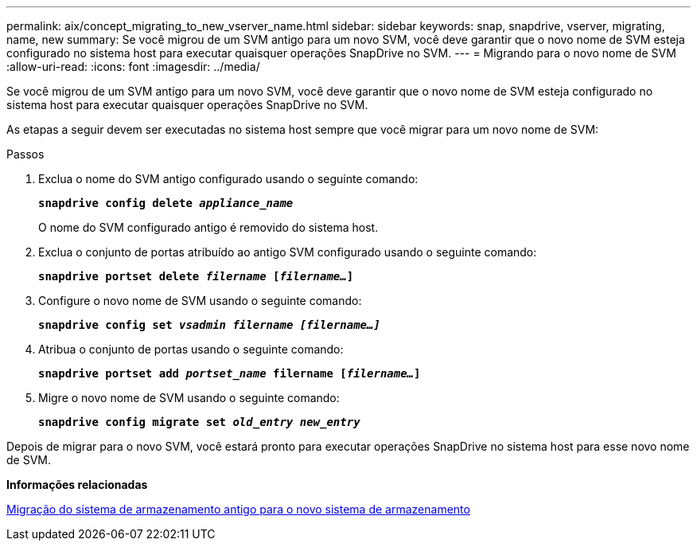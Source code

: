 ---
permalink: aix/concept_migrating_to_new_vserver_name.html 
sidebar: sidebar 
keywords: snap, snapdrive, vserver, migrating, name, new 
summary: Se você migrou de um SVM antigo para um novo SVM, você deve garantir que o novo nome de SVM esteja configurado no sistema host para executar quaisquer operações SnapDrive no SVM. 
---
= Migrando para o novo nome de SVM
:allow-uri-read: 
:icons: font
:imagesdir: ../media/


[role="lead"]
Se você migrou de um SVM antigo para um novo SVM, você deve garantir que o novo nome de SVM esteja configurado no sistema host para executar quaisquer operações SnapDrive no SVM.

As etapas a seguir devem ser executadas no sistema host sempre que você migrar para um novo nome de SVM:

.Passos
. Exclua o nome do SVM antigo configurado usando o seguinte comando:
+
`*snapdrive config delete _appliance_name_*`

+
O nome do SVM configurado antigo é removido do sistema host.

. Exclua o conjunto de portas atribuído ao antigo SVM configurado usando o seguinte comando:
+
`*snapdrive portset delete _filername_ [_filername..._]*`

. Configure o novo nome de SVM usando o seguinte comando:
+
`*snapdrive config set _vsadmin filername [filername...]_*`

. Atribua o conjunto de portas usando o seguinte comando:
+
`*snapdrive portset add _portset_name_ filername [_filername..._]*`

. Migre o novo nome de SVM usando o seguinte comando:
+
`*snapdrive config migrate set _old_entry new_entry_*`



Depois de migrar para o novo SVM, você estará pronto para executar operações SnapDrive no sistema host para esse novo nome de SVM.

*Informações relacionadas*

xref:task_migrating_from_old_host_name_to_new_host_name.adoc[Migração do sistema de armazenamento antigo para o novo sistema de armazenamento]
